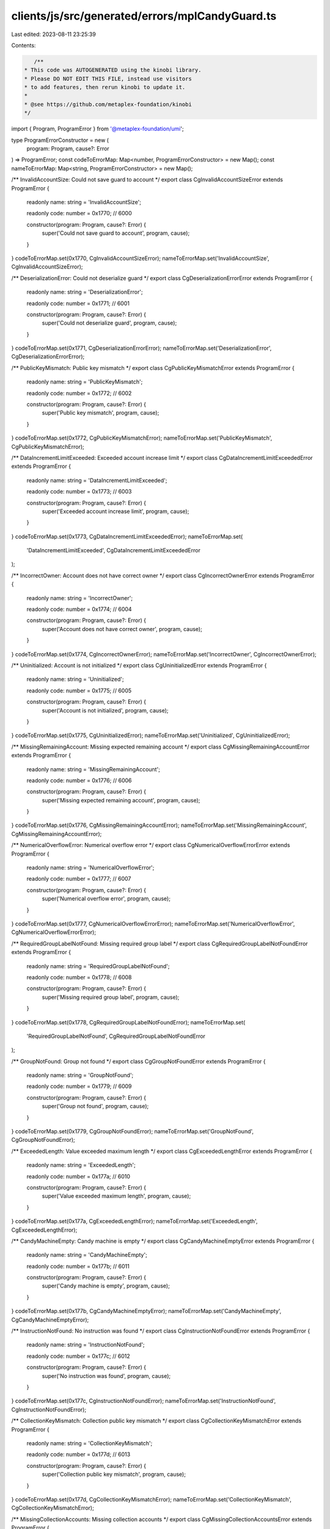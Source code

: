 clients/js/src/generated/errors/mplCandyGuard.ts
================================================

Last edited: 2023-08-11 23:25:39

Contents:

.. code-block:: ts

    /**
 * This code was AUTOGENERATED using the kinobi library.
 * Please DO NOT EDIT THIS FILE, instead use visitors
 * to add features, then rerun kinobi to update it.
 *
 * @see https://github.com/metaplex-foundation/kinobi
 */

import { Program, ProgramError } from '@metaplex-foundation/umi';

type ProgramErrorConstructor = new (
  program: Program,
  cause?: Error
) => ProgramError;
const codeToErrorMap: Map<number, ProgramErrorConstructor> = new Map();
const nameToErrorMap: Map<string, ProgramErrorConstructor> = new Map();

/** InvalidAccountSize: Could not save guard to account */
export class CgInvalidAccountSizeError extends ProgramError {
  readonly name: string = 'InvalidAccountSize';

  readonly code: number = 0x1770; // 6000

  constructor(program: Program, cause?: Error) {
    super('Could not save guard to account', program, cause);
  }
}
codeToErrorMap.set(0x1770, CgInvalidAccountSizeError);
nameToErrorMap.set('InvalidAccountSize', CgInvalidAccountSizeError);

/** DeserializationError: Could not deserialize guard */
export class CgDeserializationErrorError extends ProgramError {
  readonly name: string = 'DeserializationError';

  readonly code: number = 0x1771; // 6001

  constructor(program: Program, cause?: Error) {
    super('Could not deserialize guard', program, cause);
  }
}
codeToErrorMap.set(0x1771, CgDeserializationErrorError);
nameToErrorMap.set('DeserializationError', CgDeserializationErrorError);

/** PublicKeyMismatch: Public key mismatch */
export class CgPublicKeyMismatchError extends ProgramError {
  readonly name: string = 'PublicKeyMismatch';

  readonly code: number = 0x1772; // 6002

  constructor(program: Program, cause?: Error) {
    super('Public key mismatch', program, cause);
  }
}
codeToErrorMap.set(0x1772, CgPublicKeyMismatchError);
nameToErrorMap.set('PublicKeyMismatch', CgPublicKeyMismatchError);

/** DataIncrementLimitExceeded: Exceeded account increase limit */
export class CgDataIncrementLimitExceededError extends ProgramError {
  readonly name: string = 'DataIncrementLimitExceeded';

  readonly code: number = 0x1773; // 6003

  constructor(program: Program, cause?: Error) {
    super('Exceeded account increase limit', program, cause);
  }
}
codeToErrorMap.set(0x1773, CgDataIncrementLimitExceededError);
nameToErrorMap.set(
  'DataIncrementLimitExceeded',
  CgDataIncrementLimitExceededError
);

/** IncorrectOwner: Account does not have correct owner */
export class CgIncorrectOwnerError extends ProgramError {
  readonly name: string = 'IncorrectOwner';

  readonly code: number = 0x1774; // 6004

  constructor(program: Program, cause?: Error) {
    super('Account does not have correct owner', program, cause);
  }
}
codeToErrorMap.set(0x1774, CgIncorrectOwnerError);
nameToErrorMap.set('IncorrectOwner', CgIncorrectOwnerError);

/** Uninitialized: Account is not initialized */
export class CgUninitializedError extends ProgramError {
  readonly name: string = 'Uninitialized';

  readonly code: number = 0x1775; // 6005

  constructor(program: Program, cause?: Error) {
    super('Account is not initialized', program, cause);
  }
}
codeToErrorMap.set(0x1775, CgUninitializedError);
nameToErrorMap.set('Uninitialized', CgUninitializedError);

/** MissingRemainingAccount: Missing expected remaining account */
export class CgMissingRemainingAccountError extends ProgramError {
  readonly name: string = 'MissingRemainingAccount';

  readonly code: number = 0x1776; // 6006

  constructor(program: Program, cause?: Error) {
    super('Missing expected remaining account', program, cause);
  }
}
codeToErrorMap.set(0x1776, CgMissingRemainingAccountError);
nameToErrorMap.set('MissingRemainingAccount', CgMissingRemainingAccountError);

/** NumericalOverflowError: Numerical overflow error */
export class CgNumericalOverflowErrorError extends ProgramError {
  readonly name: string = 'NumericalOverflowError';

  readonly code: number = 0x1777; // 6007

  constructor(program: Program, cause?: Error) {
    super('Numerical overflow error', program, cause);
  }
}
codeToErrorMap.set(0x1777, CgNumericalOverflowErrorError);
nameToErrorMap.set('NumericalOverflowError', CgNumericalOverflowErrorError);

/** RequiredGroupLabelNotFound: Missing required group label */
export class CgRequiredGroupLabelNotFoundError extends ProgramError {
  readonly name: string = 'RequiredGroupLabelNotFound';

  readonly code: number = 0x1778; // 6008

  constructor(program: Program, cause?: Error) {
    super('Missing required group label', program, cause);
  }
}
codeToErrorMap.set(0x1778, CgRequiredGroupLabelNotFoundError);
nameToErrorMap.set(
  'RequiredGroupLabelNotFound',
  CgRequiredGroupLabelNotFoundError
);

/** GroupNotFound: Group not found */
export class CgGroupNotFoundError extends ProgramError {
  readonly name: string = 'GroupNotFound';

  readonly code: number = 0x1779; // 6009

  constructor(program: Program, cause?: Error) {
    super('Group not found', program, cause);
  }
}
codeToErrorMap.set(0x1779, CgGroupNotFoundError);
nameToErrorMap.set('GroupNotFound', CgGroupNotFoundError);

/** ExceededLength: Value exceeded maximum length */
export class CgExceededLengthError extends ProgramError {
  readonly name: string = 'ExceededLength';

  readonly code: number = 0x177a; // 6010

  constructor(program: Program, cause?: Error) {
    super('Value exceeded maximum length', program, cause);
  }
}
codeToErrorMap.set(0x177a, CgExceededLengthError);
nameToErrorMap.set('ExceededLength', CgExceededLengthError);

/** CandyMachineEmpty: Candy machine is empty */
export class CgCandyMachineEmptyError extends ProgramError {
  readonly name: string = 'CandyMachineEmpty';

  readonly code: number = 0x177b; // 6011

  constructor(program: Program, cause?: Error) {
    super('Candy machine is empty', program, cause);
  }
}
codeToErrorMap.set(0x177b, CgCandyMachineEmptyError);
nameToErrorMap.set('CandyMachineEmpty', CgCandyMachineEmptyError);

/** InstructionNotFound: No instruction was found */
export class CgInstructionNotFoundError extends ProgramError {
  readonly name: string = 'InstructionNotFound';

  readonly code: number = 0x177c; // 6012

  constructor(program: Program, cause?: Error) {
    super('No instruction was found', program, cause);
  }
}
codeToErrorMap.set(0x177c, CgInstructionNotFoundError);
nameToErrorMap.set('InstructionNotFound', CgInstructionNotFoundError);

/** CollectionKeyMismatch: Collection public key mismatch */
export class CgCollectionKeyMismatchError extends ProgramError {
  readonly name: string = 'CollectionKeyMismatch';

  readonly code: number = 0x177d; // 6013

  constructor(program: Program, cause?: Error) {
    super('Collection public key mismatch', program, cause);
  }
}
codeToErrorMap.set(0x177d, CgCollectionKeyMismatchError);
nameToErrorMap.set('CollectionKeyMismatch', CgCollectionKeyMismatchError);

/** MissingCollectionAccounts: Missing collection accounts */
export class CgMissingCollectionAccountsError extends ProgramError {
  readonly name: string = 'MissingCollectionAccounts';

  readonly code: number = 0x177e; // 6014

  constructor(program: Program, cause?: Error) {
    super('Missing collection accounts', program, cause);
  }
}
codeToErrorMap.set(0x177e, CgMissingCollectionAccountsError);
nameToErrorMap.set(
  'MissingCollectionAccounts',
  CgMissingCollectionAccountsError
);

/** CollectionUpdateAuthorityKeyMismatch: Collection update authority public key mismatch */
export class CgCollectionUpdateAuthorityKeyMismatchError extends ProgramError {
  readonly name: string = 'CollectionUpdateAuthorityKeyMismatch';

  readonly code: number = 0x177f; // 6015

  constructor(program: Program, cause?: Error) {
    super('Collection update authority public key mismatch', program, cause);
  }
}
codeToErrorMap.set(0x177f, CgCollectionUpdateAuthorityKeyMismatchError);
nameToErrorMap.set(
  'CollectionUpdateAuthorityKeyMismatch',
  CgCollectionUpdateAuthorityKeyMismatchError
);

/** MintNotLastTransaction: Mint must be the last instructions of the transaction */
export class CgMintNotLastTransactionError extends ProgramError {
  readonly name: string = 'MintNotLastTransaction';

  readonly code: number = 0x1780; // 6016

  constructor(program: Program, cause?: Error) {
    super(
      'Mint must be the last instructions of the transaction',
      program,
      cause
    );
  }
}
codeToErrorMap.set(0x1780, CgMintNotLastTransactionError);
nameToErrorMap.set('MintNotLastTransaction', CgMintNotLastTransactionError);

/** MintNotLive: Mint is not live */
export class CgMintNotLiveError extends ProgramError {
  readonly name: string = 'MintNotLive';

  readonly code: number = 0x1781; // 6017

  constructor(program: Program, cause?: Error) {
    super('Mint is not live', program, cause);
  }
}
codeToErrorMap.set(0x1781, CgMintNotLiveError);
nameToErrorMap.set('MintNotLive', CgMintNotLiveError);

/** NotEnoughSOL: Not enough SOL to pay for the mint */
export class CgNotEnoughSOLError extends ProgramError {
  readonly name: string = 'NotEnoughSOL';

  readonly code: number = 0x1782; // 6018

  constructor(program: Program, cause?: Error) {
    super('Not enough SOL to pay for the mint', program, cause);
  }
}
codeToErrorMap.set(0x1782, CgNotEnoughSOLError);
nameToErrorMap.set('NotEnoughSOL', CgNotEnoughSOLError);

/** TokenBurnFailed: Token burn failed */
export class CgTokenBurnFailedError extends ProgramError {
  readonly name: string = 'TokenBurnFailed';

  readonly code: number = 0x1783; // 6019

  constructor(program: Program, cause?: Error) {
    super('Token burn failed', program, cause);
  }
}
codeToErrorMap.set(0x1783, CgTokenBurnFailedError);
nameToErrorMap.set('TokenBurnFailed', CgTokenBurnFailedError);

/** NotEnoughTokens: Not enough tokens on the account */
export class CgNotEnoughTokensError extends ProgramError {
  readonly name: string = 'NotEnoughTokens';

  readonly code: number = 0x1784; // 6020

  constructor(program: Program, cause?: Error) {
    super('Not enough tokens on the account', program, cause);
  }
}
codeToErrorMap.set(0x1784, CgNotEnoughTokensError);
nameToErrorMap.set('NotEnoughTokens', CgNotEnoughTokensError);

/** TokenTransferFailed: Token transfer failed */
export class CgTokenTransferFailedError extends ProgramError {
  readonly name: string = 'TokenTransferFailed';

  readonly code: number = 0x1785; // 6021

  constructor(program: Program, cause?: Error) {
    super('Token transfer failed', program, cause);
  }
}
codeToErrorMap.set(0x1785, CgTokenTransferFailedError);
nameToErrorMap.set('TokenTransferFailed', CgTokenTransferFailedError);

/** MissingRequiredSignature: A signature was required but not found */
export class CgMissingRequiredSignatureError extends ProgramError {
  readonly name: string = 'MissingRequiredSignature';

  readonly code: number = 0x1786; // 6022

  constructor(program: Program, cause?: Error) {
    super('A signature was required but not found', program, cause);
  }
}
codeToErrorMap.set(0x1786, CgMissingRequiredSignatureError);
nameToErrorMap.set('MissingRequiredSignature', CgMissingRequiredSignatureError);

/** GatewayTokenInvalid: Gateway token is not valid */
export class CgGatewayTokenInvalidError extends ProgramError {
  readonly name: string = 'GatewayTokenInvalid';

  readonly code: number = 0x1787; // 6023

  constructor(program: Program, cause?: Error) {
    super('Gateway token is not valid', program, cause);
  }
}
codeToErrorMap.set(0x1787, CgGatewayTokenInvalidError);
nameToErrorMap.set('GatewayTokenInvalid', CgGatewayTokenInvalidError);

/** AfterEndDate: Current time is after the set end date */
export class CgAfterEndDateError extends ProgramError {
  readonly name: string = 'AfterEndDate';

  readonly code: number = 0x1788; // 6024

  constructor(program: Program, cause?: Error) {
    super('Current time is after the set end date', program, cause);
  }
}
codeToErrorMap.set(0x1788, CgAfterEndDateError);
nameToErrorMap.set('AfterEndDate', CgAfterEndDateError);

/** InvalidMintTime: Current time is not within the allowed mint time */
export class CgInvalidMintTimeError extends ProgramError {
  readonly name: string = 'InvalidMintTime';

  readonly code: number = 0x1789; // 6025

  constructor(program: Program, cause?: Error) {
    super('Current time is not within the allowed mint time', program, cause);
  }
}
codeToErrorMap.set(0x1789, CgInvalidMintTimeError);
nameToErrorMap.set('InvalidMintTime', CgInvalidMintTimeError);

/** AddressNotFoundInAllowedList: Address not found on the allowed list */
export class CgAddressNotFoundInAllowedListError extends ProgramError {
  readonly name: string = 'AddressNotFoundInAllowedList';

  readonly code: number = 0x178a; // 6026

  constructor(program: Program, cause?: Error) {
    super('Address not found on the allowed list', program, cause);
  }
}
codeToErrorMap.set(0x178a, CgAddressNotFoundInAllowedListError);
nameToErrorMap.set(
  'AddressNotFoundInAllowedList',
  CgAddressNotFoundInAllowedListError
);

/** MissingAllowedListProof: Missing allowed list proof */
export class CgMissingAllowedListProofError extends ProgramError {
  readonly name: string = 'MissingAllowedListProof';

  readonly code: number = 0x178b; // 6027

  constructor(program: Program, cause?: Error) {
    super('Missing allowed list proof', program, cause);
  }
}
codeToErrorMap.set(0x178b, CgMissingAllowedListProofError);
nameToErrorMap.set('MissingAllowedListProof', CgMissingAllowedListProofError);

/** AllowedListNotEnabled: Allow list guard is not enabled */
export class CgAllowedListNotEnabledError extends ProgramError {
  readonly name: string = 'AllowedListNotEnabled';

  readonly code: number = 0x178c; // 6028

  constructor(program: Program, cause?: Error) {
    super('Allow list guard is not enabled', program, cause);
  }
}
codeToErrorMap.set(0x178c, CgAllowedListNotEnabledError);
nameToErrorMap.set('AllowedListNotEnabled', CgAllowedListNotEnabledError);

/** AllowedMintLimitReached: The maximum number of allowed mints was reached */
export class CgAllowedMintLimitReachedError extends ProgramError {
  readonly name: string = 'AllowedMintLimitReached';

  readonly code: number = 0x178d; // 6029

  constructor(program: Program, cause?: Error) {
    super('The maximum number of allowed mints was reached', program, cause);
  }
}
codeToErrorMap.set(0x178d, CgAllowedMintLimitReachedError);
nameToErrorMap.set('AllowedMintLimitReached', CgAllowedMintLimitReachedError);

/** InvalidNftCollection: Invalid NFT collection */
export class CgInvalidNftCollectionError extends ProgramError {
  readonly name: string = 'InvalidNftCollection';

  readonly code: number = 0x178e; // 6030

  constructor(program: Program, cause?: Error) {
    super('Invalid NFT collection', program, cause);
  }
}
codeToErrorMap.set(0x178e, CgInvalidNftCollectionError);
nameToErrorMap.set('InvalidNftCollection', CgInvalidNftCollectionError);

/** MissingNft: Missing NFT on the account */
export class CgMissingNftError extends ProgramError {
  readonly name: string = 'MissingNft';

  readonly code: number = 0x178f; // 6031

  constructor(program: Program, cause?: Error) {
    super('Missing NFT on the account', program, cause);
  }
}
codeToErrorMap.set(0x178f, CgMissingNftError);
nameToErrorMap.set('MissingNft', CgMissingNftError);

/** MaximumRedeemedAmount: Current redemeed items is at the set maximum amount */
export class CgMaximumRedeemedAmountError extends ProgramError {
  readonly name: string = 'MaximumRedeemedAmount';

  readonly code: number = 0x1790; // 6032

  constructor(program: Program, cause?: Error) {
    super(
      'Current redemeed items is at the set maximum amount',
      program,
      cause
    );
  }
}
codeToErrorMap.set(0x1790, CgMaximumRedeemedAmountError);
nameToErrorMap.set('MaximumRedeemedAmount', CgMaximumRedeemedAmountError);

/** AddressNotAuthorized: Address not authorized */
export class CgAddressNotAuthorizedError extends ProgramError {
  readonly name: string = 'AddressNotAuthorized';

  readonly code: number = 0x1791; // 6033

  constructor(program: Program, cause?: Error) {
    super('Address not authorized', program, cause);
  }
}
codeToErrorMap.set(0x1791, CgAddressNotAuthorizedError);
nameToErrorMap.set('AddressNotAuthorized', CgAddressNotAuthorizedError);

/** MissingFreezeInstruction: Missing freeze instruction data */
export class CgMissingFreezeInstructionError extends ProgramError {
  readonly name: string = 'MissingFreezeInstruction';

  readonly code: number = 0x1792; // 6034

  constructor(program: Program, cause?: Error) {
    super('Missing freeze instruction data', program, cause);
  }
}
codeToErrorMap.set(0x1792, CgMissingFreezeInstructionError);
nameToErrorMap.set('MissingFreezeInstruction', CgMissingFreezeInstructionError);

/** FreezeGuardNotEnabled: Freeze guard must be enabled */
export class CgFreezeGuardNotEnabledError extends ProgramError {
  readonly name: string = 'FreezeGuardNotEnabled';

  readonly code: number = 0x1793; // 6035

  constructor(program: Program, cause?: Error) {
    super('Freeze guard must be enabled', program, cause);
  }
}
codeToErrorMap.set(0x1793, CgFreezeGuardNotEnabledError);
nameToErrorMap.set('FreezeGuardNotEnabled', CgFreezeGuardNotEnabledError);

/** FreezeNotInitialized: Freeze must be initialized */
export class CgFreezeNotInitializedError extends ProgramError {
  readonly name: string = 'FreezeNotInitialized';

  readonly code: number = 0x1794; // 6036

  constructor(program: Program, cause?: Error) {
    super('Freeze must be initialized', program, cause);
  }
}
codeToErrorMap.set(0x1794, CgFreezeNotInitializedError);
nameToErrorMap.set('FreezeNotInitialized', CgFreezeNotInitializedError);

/** MissingFreezePeriod: Missing freeze period */
export class CgMissingFreezePeriodError extends ProgramError {
  readonly name: string = 'MissingFreezePeriod';

  readonly code: number = 0x1795; // 6037

  constructor(program: Program, cause?: Error) {
    super('Missing freeze period', program, cause);
  }
}
codeToErrorMap.set(0x1795, CgMissingFreezePeriodError);
nameToErrorMap.set('MissingFreezePeriod', CgMissingFreezePeriodError);

/** FreezeEscrowAlreadyExists: The freeze escrow account already exists */
export class CgFreezeEscrowAlreadyExistsError extends ProgramError {
  readonly name: string = 'FreezeEscrowAlreadyExists';

  readonly code: number = 0x1796; // 6038

  constructor(program: Program, cause?: Error) {
    super('The freeze escrow account already exists', program, cause);
  }
}
codeToErrorMap.set(0x1796, CgFreezeEscrowAlreadyExistsError);
nameToErrorMap.set(
  'FreezeEscrowAlreadyExists',
  CgFreezeEscrowAlreadyExistsError
);

/** ExceededMaximumFreezePeriod: Maximum freeze period exceeded */
export class CgExceededMaximumFreezePeriodError extends ProgramError {
  readonly name: string = 'ExceededMaximumFreezePeriod';

  readonly code: number = 0x1797; // 6039

  constructor(program: Program, cause?: Error) {
    super('Maximum freeze period exceeded', program, cause);
  }
}
codeToErrorMap.set(0x1797, CgExceededMaximumFreezePeriodError);
nameToErrorMap.set(
  'ExceededMaximumFreezePeriod',
  CgExceededMaximumFreezePeriodError
);

/** ThawNotEnabled: Thaw is not enabled */
export class CgThawNotEnabledError extends ProgramError {
  readonly name: string = 'ThawNotEnabled';

  readonly code: number = 0x1798; // 6040

  constructor(program: Program, cause?: Error) {
    super('Thaw is not enabled', program, cause);
  }
}
codeToErrorMap.set(0x1798, CgThawNotEnabledError);
nameToErrorMap.set('ThawNotEnabled', CgThawNotEnabledError);

/** UnlockNotEnabled: Unlock is not enabled (not all NFTs are thawed) */
export class CgUnlockNotEnabledError extends ProgramError {
  readonly name: string = 'UnlockNotEnabled';

  readonly code: number = 0x1799; // 6041

  constructor(program: Program, cause?: Error) {
    super('Unlock is not enabled (not all NFTs are thawed)', program, cause);
  }
}
codeToErrorMap.set(0x1799, CgUnlockNotEnabledError);
nameToErrorMap.set('UnlockNotEnabled', CgUnlockNotEnabledError);

/** DuplicatedGroupLabel: Duplicated group label */
export class CgDuplicatedGroupLabelError extends ProgramError {
  readonly name: string = 'DuplicatedGroupLabel';

  readonly code: number = 0x179a; // 6042

  constructor(program: Program, cause?: Error) {
    super('Duplicated group label', program, cause);
  }
}
codeToErrorMap.set(0x179a, CgDuplicatedGroupLabelError);
nameToErrorMap.set('DuplicatedGroupLabel', CgDuplicatedGroupLabelError);

/** DuplicatedMintLimitId: Duplicated mint limit id */
export class CgDuplicatedMintLimitIdError extends ProgramError {
  readonly name: string = 'DuplicatedMintLimitId';

  readonly code: number = 0x179b; // 6043

  constructor(program: Program, cause?: Error) {
    super('Duplicated mint limit id', program, cause);
  }
}
codeToErrorMap.set(0x179b, CgDuplicatedMintLimitIdError);
nameToErrorMap.set('DuplicatedMintLimitId', CgDuplicatedMintLimitIdError);

/** UnauthorizedProgramFound: An unauthorized program was found in the transaction */
export class CgUnauthorizedProgramFoundError extends ProgramError {
  readonly name: string = 'UnauthorizedProgramFound';

  readonly code: number = 0x179c; // 6044

  constructor(program: Program, cause?: Error) {
    super(
      'An unauthorized program was found in the transaction',
      program,
      cause
    );
  }
}
codeToErrorMap.set(0x179c, CgUnauthorizedProgramFoundError);
nameToErrorMap.set('UnauthorizedProgramFound', CgUnauthorizedProgramFoundError);

/** ExceededProgramListSize: Exceeded the maximum number of programs in the additional list */
export class CgExceededProgramListSizeError extends ProgramError {
  readonly name: string = 'ExceededProgramListSize';

  readonly code: number = 0x179d; // 6045

  constructor(program: Program, cause?: Error) {
    super(
      'Exceeded the maximum number of programs in the additional list',
      program,
      cause
    );
  }
}
codeToErrorMap.set(0x179d, CgExceededProgramListSizeError);
nameToErrorMap.set('ExceededProgramListSize', CgExceededProgramListSizeError);

/** AllocationNotInitialized: Allocation PDA not initialized */
export class CgAllocationNotInitializedError extends ProgramError {
  readonly name: string = 'AllocationNotInitialized';

  readonly code: number = 0x179e; // 6046

  constructor(program: Program, cause?: Error) {
    super('Allocation PDA not initialized', program, cause);
  }
}
codeToErrorMap.set(0x179e, CgAllocationNotInitializedError);
nameToErrorMap.set('AllocationNotInitialized', CgAllocationNotInitializedError);

/** AllocationLimitReached: Allocation limit was reached */
export class CgAllocationLimitReachedError extends ProgramError {
  readonly name: string = 'AllocationLimitReached';

  readonly code: number = 0x179f; // 6047

  constructor(program: Program, cause?: Error) {
    super('Allocation limit was reached', program, cause);
  }
}
codeToErrorMap.set(0x179f, CgAllocationLimitReachedError);
nameToErrorMap.set('AllocationLimitReached', CgAllocationLimitReachedError);

/** AllocationGuardNotEnabled: Allocation guard must be enabled */
export class CgAllocationGuardNotEnabledError extends ProgramError {
  readonly name: string = 'AllocationGuardNotEnabled';

  readonly code: number = 0x17a0; // 6048

  constructor(program: Program, cause?: Error) {
    super('Allocation guard must be enabled', program, cause);
  }
}
codeToErrorMap.set(0x17a0, CgAllocationGuardNotEnabledError);
nameToErrorMap.set(
  'AllocationGuardNotEnabled',
  CgAllocationGuardNotEnabledError
);

/** InvalidMintAuthority: Candy machine has an invalid mint authority */
export class CgInvalidMintAuthorityError extends ProgramError {
  readonly name: string = 'InvalidMintAuthority';

  readonly code: number = 0x17a1; // 6049

  constructor(program: Program, cause?: Error) {
    super('Candy machine has an invalid mint authority', program, cause);
  }
}
codeToErrorMap.set(0x17a1, CgInvalidMintAuthorityError);
nameToErrorMap.set('InvalidMintAuthority', CgInvalidMintAuthorityError);

/** InstructionBuilderFailed: Instruction could not be created */
export class CgInstructionBuilderFailedError extends ProgramError {
  readonly name: string = 'InstructionBuilderFailed';

  readonly code: number = 0x17a2; // 6050

  constructor(program: Program, cause?: Error) {
    super('Instruction could not be created', program, cause);
  }
}
codeToErrorMap.set(0x17a2, CgInstructionBuilderFailedError);
nameToErrorMap.set('InstructionBuilderFailed', CgInstructionBuilderFailedError);

/** InvalidAccountVersion: Invalid account version */
export class CgInvalidAccountVersionError extends ProgramError {
  readonly name: string = 'InvalidAccountVersion';

  readonly code: number = 0x17a3; // 6051

  constructor(program: Program, cause?: Error) {
    super('Invalid account version', program, cause);
  }
}
codeToErrorMap.set(0x17a3, CgInvalidAccountVersionError);
nameToErrorMap.set('InvalidAccountVersion', CgInvalidAccountVersionError);

/**
 * Attempts to resolve a custom program error from the provided error code.
 * @category Errors
 */
export function getMplCandyGuardErrorFromCode(
  code: number,
  program: Program,
  cause?: Error
): ProgramError | null {
  const constructor = codeToErrorMap.get(code);
  return constructor ? new constructor(program, cause) : null;
}

/**
 * Attempts to resolve a custom program error from the provided error name, i.e. 'Unauthorized'.
 * @category Errors
 */
export function getMplCandyGuardErrorFromName(
  name: string,
  program: Program,
  cause?: Error
): ProgramError | null {
  const constructor = nameToErrorMap.get(name);
  return constructor ? new constructor(program, cause) : null;
}


